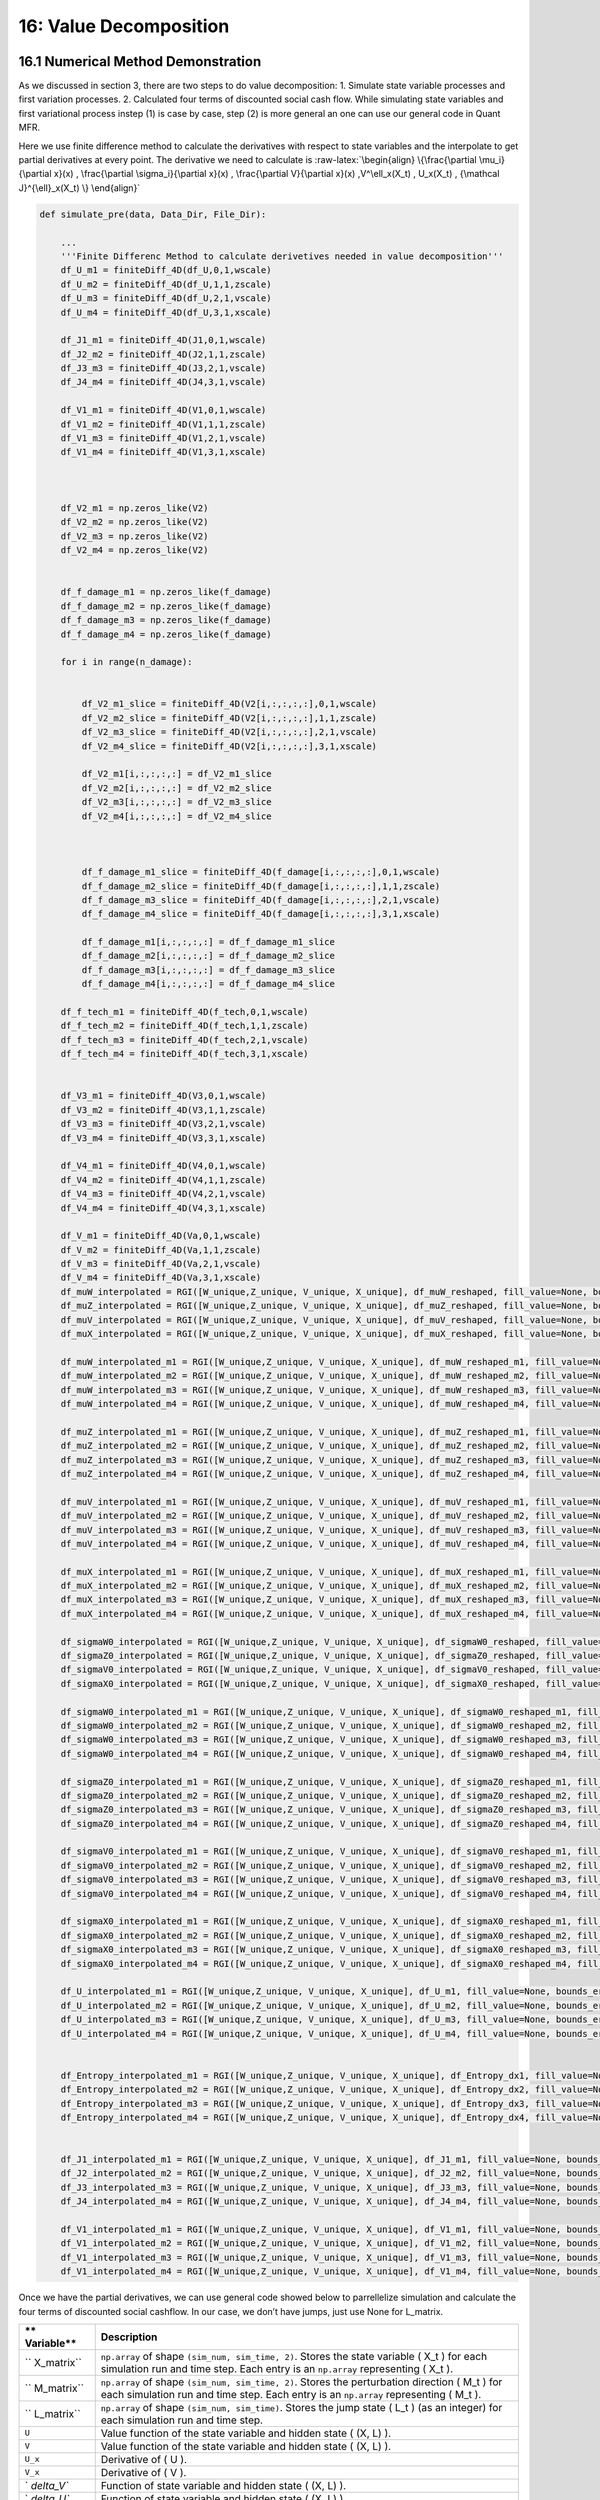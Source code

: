 16: Value Decomposition
=======================

16.1 Numerical Method Demonstration
-----------------------------------

As we discussed in section 3, there are two steps to do value
decomposition: 1. Simulate state variable processes and first variation
processes. 2. Calculated four terms of discounted social cash flow.
While simulating state variables and first variational process instep
(1) is case by case, step (2) is more general an one can use our general
code in Quant MFR.

Here we use finite difference method to calculate the derivatives with
respect to state variables and the interpolate to get partial
derivatives at every point. The derivative we need to calculate is
:raw-latex:`\begin{align}
\{\frac{\partial \mu_i}{\partial x}(x) ,    \frac{\partial \sigma_i}{\partial x}(x) , \frac{\partial V}{\partial x}(x)  ,V^\ell_x(X_t) , U_x(X_t) , {\mathcal J}^{\ell}_x(X_t)      \}
\end{align}`

.. code:: python

    def simulate_pre(data, Data_Dir, File_Dir):
    
        ...
        '''Finite Differenc Method to calculate derivetives needed in value decomposition'''
        df_U_m1 = finiteDiff_4D(df_U,0,1,wscale)
        df_U_m2 = finiteDiff_4D(df_U,1,1,zscale)
        df_U_m3 = finiteDiff_4D(df_U,2,1,vscale)
        df_U_m4 = finiteDiff_4D(df_U,3,1,xscale)
    
        df_J1_m1 = finiteDiff_4D(J1,0,1,wscale)
        df_J2_m2 = finiteDiff_4D(J2,1,1,zscale)
        df_J3_m3 = finiteDiff_4D(J3,2,1,vscale)
        df_J4_m4 = finiteDiff_4D(J4,3,1,vscale)
     
        df_V1_m1 = finiteDiff_4D(V1,0,1,wscale)
        df_V1_m2 = finiteDiff_4D(V1,1,1,zscale)
        df_V1_m3 = finiteDiff_4D(V1,2,1,vscale)
        df_V1_m4 = finiteDiff_4D(V1,3,1,xscale)
    
    
    
        df_V2_m1 = np.zeros_like(V2)
        df_V2_m2 = np.zeros_like(V2)
        df_V2_m3 = np.zeros_like(V2)
        df_V2_m4 = np.zeros_like(V2)
    
     
        df_f_damage_m1 = np.zeros_like(f_damage)
        df_f_damage_m2 = np.zeros_like(f_damage)
        df_f_damage_m3 = np.zeros_like(f_damage)
        df_f_damage_m4 = np.zeros_like(f_damage)
    
        for i in range(n_damage):
    
            
            df_V2_m1_slice = finiteDiff_4D(V2[i,:,:,:,:],0,1,wscale)
            df_V2_m2_slice = finiteDiff_4D(V2[i,:,:,:,:],1,1,zscale)
            df_V2_m3_slice = finiteDiff_4D(V2[i,:,:,:,:],2,1,vscale)
            df_V2_m4_slice = finiteDiff_4D(V2[i,:,:,:,:],3,1,xscale)
    
            df_V2_m1[i,:,:,:,:] = df_V2_m1_slice
            df_V2_m2[i,:,:,:,:] = df_V2_m2_slice
            df_V2_m3[i,:,:,:,:] = df_V2_m3_slice
            df_V2_m4[i,:,:,:,:] = df_V2_m4_slice
    
    
            
            df_f_damage_m1_slice = finiteDiff_4D(f_damage[i,:,:,:,:],0,1,wscale)
            df_f_damage_m2_slice = finiteDiff_4D(f_damage[i,:,:,:,:],1,1,zscale)
            df_f_damage_m3_slice = finiteDiff_4D(f_damage[i,:,:,:,:],2,1,vscale)
            df_f_damage_m4_slice = finiteDiff_4D(f_damage[i,:,:,:,:],3,1,xscale)
    
            df_f_damage_m1[i,:,:,:,:] = df_f_damage_m1_slice
            df_f_damage_m2[i,:,:,:,:] = df_f_damage_m2_slice
            df_f_damage_m3[i,:,:,:,:] = df_f_damage_m3_slice
            df_f_damage_m4[i,:,:,:,:] = df_f_damage_m4_slice
    
        df_f_tech_m1 = finiteDiff_4D(f_tech,0,1,wscale)
        df_f_tech_m2 = finiteDiff_4D(f_tech,1,1,zscale)
        df_f_tech_m3 = finiteDiff_4D(f_tech,2,1,vscale)
        df_f_tech_m4 = finiteDiff_4D(f_tech,3,1,xscale)
    
    
        df_V3_m1 = finiteDiff_4D(V3,0,1,wscale)
        df_V3_m2 = finiteDiff_4D(V3,1,1,zscale)
        df_V3_m3 = finiteDiff_4D(V3,2,1,vscale)
        df_V3_m4 = finiteDiff_4D(V3,3,1,xscale)
    
        df_V4_m1 = finiteDiff_4D(V4,0,1,wscale)
        df_V4_m2 = finiteDiff_4D(V4,1,1,zscale)
        df_V4_m3 = finiteDiff_4D(V4,2,1,vscale)
        df_V4_m4 = finiteDiff_4D(V4,3,1,xscale)
    
        df_V_m1 = finiteDiff_4D(Va,0,1,wscale)
        df_V_m2 = finiteDiff_4D(Va,1,1,zscale)
        df_V_m3 = finiteDiff_4D(Va,2,1,vscale)
        df_V_m4 = finiteDiff_4D(Va,3,1,xscale)
        df_muW_interpolated = RGI([W_unique,Z_unique, V_unique, X_unique], df_muW_reshaped, fill_value=None, bounds_error=True)
        df_muZ_interpolated = RGI([W_unique,Z_unique, V_unique, X_unique], df_muZ_reshaped, fill_value=None, bounds_error=True)
        df_muV_interpolated = RGI([W_unique,Z_unique, V_unique, X_unique], df_muV_reshaped, fill_value=None, bounds_error=True)
        df_muX_interpolated = RGI([W_unique,Z_unique, V_unique, X_unique], df_muX_reshaped, fill_value=None, bounds_error=True)
    
        df_muW_interpolated_m1 = RGI([W_unique,Z_unique, V_unique, X_unique], df_muW_reshaped_m1, fill_value=None, bounds_error=True)
        df_muW_interpolated_m2 = RGI([W_unique,Z_unique, V_unique, X_unique], df_muW_reshaped_m2, fill_value=None, bounds_error=True)
        df_muW_interpolated_m3 = RGI([W_unique,Z_unique, V_unique, X_unique], df_muW_reshaped_m3, fill_value=None, bounds_error=True)
        df_muW_interpolated_m4 = RGI([W_unique,Z_unique, V_unique, X_unique], df_muW_reshaped_m4, fill_value=None, bounds_error=True)
    
        df_muZ_interpolated_m1 = RGI([W_unique,Z_unique, V_unique, X_unique], df_muZ_reshaped_m1, fill_value=None, bounds_error=True)
        df_muZ_interpolated_m2 = RGI([W_unique,Z_unique, V_unique, X_unique], df_muZ_reshaped_m2, fill_value=None, bounds_error=True)
        df_muZ_interpolated_m3 = RGI([W_unique,Z_unique, V_unique, X_unique], df_muZ_reshaped_m3, fill_value=None, bounds_error=True)
        df_muZ_interpolated_m4 = RGI([W_unique,Z_unique, V_unique, X_unique], df_muZ_reshaped_m4, fill_value=None, bounds_error=True)
    
        df_muV_interpolated_m1 = RGI([W_unique,Z_unique, V_unique, X_unique], df_muV_reshaped_m1, fill_value=None, bounds_error=True)
        df_muV_interpolated_m2 = RGI([W_unique,Z_unique, V_unique, X_unique], df_muV_reshaped_m2, fill_value=None, bounds_error=True)
        df_muV_interpolated_m3 = RGI([W_unique,Z_unique, V_unique, X_unique], df_muV_reshaped_m3, fill_value=None, bounds_error=True)
        df_muV_interpolated_m4 = RGI([W_unique,Z_unique, V_unique, X_unique], df_muV_reshaped_m4, fill_value=None, bounds_error=True)
    
        df_muX_interpolated_m1 = RGI([W_unique,Z_unique, V_unique, X_unique], df_muX_reshaped_m1, fill_value=None, bounds_error=True)
        df_muX_interpolated_m2 = RGI([W_unique,Z_unique, V_unique, X_unique], df_muX_reshaped_m2, fill_value=None, bounds_error=True)
        df_muX_interpolated_m3 = RGI([W_unique,Z_unique, V_unique, X_unique], df_muX_reshaped_m3, fill_value=None, bounds_error=True)
        df_muX_interpolated_m4 = RGI([W_unique,Z_unique, V_unique, X_unique], df_muX_reshaped_m4, fill_value=None, bounds_error=True)
    
        df_sigmaW0_interpolated = RGI([W_unique,Z_unique, V_unique, X_unique], df_sigmaW0_reshaped, fill_value=None, bounds_error=True)
        df_sigmaZ0_interpolated = RGI([W_unique,Z_unique, V_unique, X_unique], df_sigmaZ0_reshaped, fill_value=None, bounds_error=True)
        df_sigmaV0_interpolated = RGI([W_unique,Z_unique, V_unique, X_unique], df_sigmaV0_reshaped, fill_value=None, bounds_error=True)
        df_sigmaX0_interpolated = RGI([W_unique,Z_unique, V_unique, X_unique], df_sigmaX0_reshaped, fill_value=None, bounds_error=True)
    
        df_sigmaW0_interpolated_m1 = RGI([W_unique,Z_unique, V_unique, X_unique], df_sigmaW0_reshaped_m1, fill_value=None, bounds_error=True)
        df_sigmaW0_interpolated_m2 = RGI([W_unique,Z_unique, V_unique, X_unique], df_sigmaW0_reshaped_m2, fill_value=None, bounds_error=True)
        df_sigmaW0_interpolated_m3 = RGI([W_unique,Z_unique, V_unique, X_unique], df_sigmaW0_reshaped_m3, fill_value=None, bounds_error=True)
        df_sigmaW0_interpolated_m4 = RGI([W_unique,Z_unique, V_unique, X_unique], df_sigmaW0_reshaped_m4, fill_value=None, bounds_error=True)
    
        df_sigmaZ0_interpolated_m1 = RGI([W_unique,Z_unique, V_unique, X_unique], df_sigmaZ0_reshaped_m1, fill_value=None, bounds_error=True)
        df_sigmaZ0_interpolated_m2 = RGI([W_unique,Z_unique, V_unique, X_unique], df_sigmaZ0_reshaped_m2, fill_value=None, bounds_error=True)
        df_sigmaZ0_interpolated_m3 = RGI([W_unique,Z_unique, V_unique, X_unique], df_sigmaZ0_reshaped_m3, fill_value=None, bounds_error=True)
        df_sigmaZ0_interpolated_m4 = RGI([W_unique,Z_unique, V_unique, X_unique], df_sigmaZ0_reshaped_m4, fill_value=None, bounds_error=True)
    
        df_sigmaV0_interpolated_m1 = RGI([W_unique,Z_unique, V_unique, X_unique], df_sigmaV0_reshaped_m1, fill_value=None, bounds_error=True)
        df_sigmaV0_interpolated_m2 = RGI([W_unique,Z_unique, V_unique, X_unique], df_sigmaV0_reshaped_m2, fill_value=None, bounds_error=True)
        df_sigmaV0_interpolated_m3 = RGI([W_unique,Z_unique, V_unique, X_unique], df_sigmaV0_reshaped_m3, fill_value=None, bounds_error=True)
        df_sigmaV0_interpolated_m4 = RGI([W_unique,Z_unique, V_unique, X_unique], df_sigmaV0_reshaped_m4, fill_value=None, bounds_error=True)
    
        df_sigmaX0_interpolated_m1 = RGI([W_unique,Z_unique, V_unique, X_unique], df_sigmaX0_reshaped_m1, fill_value=None, bounds_error=True)
        df_sigmaX0_interpolated_m2 = RGI([W_unique,Z_unique, V_unique, X_unique], df_sigmaX0_reshaped_m2, fill_value=None, bounds_error=True)
        df_sigmaX0_interpolated_m3 = RGI([W_unique,Z_unique, V_unique, X_unique], df_sigmaX0_reshaped_m3, fill_value=None, bounds_error=True)
        df_sigmaX0_interpolated_m4 = RGI([W_unique,Z_unique, V_unique, X_unique], df_sigmaX0_reshaped_m4, fill_value=None, bounds_error=True)
    
        df_U_interpolated_m1 = RGI([W_unique,Z_unique, V_unique, X_unique], df_U_m1, fill_value=None, bounds_error=True)
        df_U_interpolated_m2 = RGI([W_unique,Z_unique, V_unique, X_unique], df_U_m2, fill_value=None, bounds_error=True)
        df_U_interpolated_m3 = RGI([W_unique,Z_unique, V_unique, X_unique], df_U_m3, fill_value=None, bounds_error=True)
        df_U_interpolated_m4 = RGI([W_unique,Z_unique, V_unique, X_unique], df_U_m4, fill_value=None, bounds_error=True)
    
     
        df_Entropy_interpolated_m1 = RGI([W_unique,Z_unique, V_unique, X_unique], df_Entropy_dx1, fill_value=None, bounds_error=True)
        df_Entropy_interpolated_m2 = RGI([W_unique,Z_unique, V_unique, X_unique], df_Entropy_dx2, fill_value=None, bounds_error=True)
        df_Entropy_interpolated_m3 = RGI([W_unique,Z_unique, V_unique, X_unique], df_Entropy_dx3, fill_value=None, bounds_error=True)
        df_Entropy_interpolated_m4 = RGI([W_unique,Z_unique, V_unique, X_unique], df_Entropy_dx4, fill_value=None, bounds_error=True)
    
     
        df_J1_interpolated_m1 = RGI([W_unique,Z_unique, V_unique, X_unique], df_J1_m1, fill_value=None, bounds_error=True)
        df_J2_interpolated_m2 = RGI([W_unique,Z_unique, V_unique, X_unique], df_J2_m2, fill_value=None, bounds_error=True)
        df_J3_interpolated_m3 = RGI([W_unique,Z_unique, V_unique, X_unique], df_J3_m3, fill_value=None, bounds_error=True)
        df_J4_interpolated_m4 = RGI([W_unique,Z_unique, V_unique, X_unique], df_J4_m4, fill_value=None, bounds_error=True)
        
        df_V1_interpolated_m1 = RGI([W_unique,Z_unique, V_unique, X_unique], df_V1_m1, fill_value=None, bounds_error=True)
        df_V1_interpolated_m2 = RGI([W_unique,Z_unique, V_unique, X_unique], df_V1_m2, fill_value=None, bounds_error=True)
        df_V1_interpolated_m3 = RGI([W_unique,Z_unique, V_unique, X_unique], df_V1_m3, fill_value=None, bounds_error=True)
        df_V1_interpolated_m4 = RGI([W_unique,Z_unique, V_unique, X_unique], df_V1_m4, fill_value=None, bounds_error=True)


Once we have the partial derivatives, we can use general code showed
below to parrellelize simulation and calculate the four terms of
discounted social cashflow. In our case, we don’t have jumps, just use
None for L_matrix.

+------------+---------------------------------------------------------+
| **         | **Description**                                         |
| Variable** |                                                         |
+============+=========================================================+
| ``         | ``np.array`` of shape ``(sim_num, sim_time, 2)``.       |
| X_matrix`` | Stores the state variable ( X_t ) for each simulation   |
|            | run and time step. Each entry is an ``np.array``        |
|            | representing ( X_t ).                                   |
+------------+---------------------------------------------------------+
| ``         | ``np.array`` of shape ``(sim_num, sim_time, 2)``.       |
| M_matrix`` | Stores the perturbation direction ( M_t ) for each      |
|            | simulation run and time step. Each entry is an          |
|            | ``np.array`` representing ( M_t ).                      |
+------------+---------------------------------------------------------+
| ``         | ``np.array`` of shape ``(sim_num, sim_time)``. Stores   |
| L_matrix`` | the jump state ( L_t ) (as an integer) for each         |
|            | simulation run and time step.                           |
+------------+---------------------------------------------------------+
| ``U``      | Value function of the state variable and hidden state ( |
|            | (X, L) ).                                               |
+------------+---------------------------------------------------------+
| ``V``      | Value function of the state variable and hidden state ( |
|            | (X, L) ).                                               |
+------------+---------------------------------------------------------+
| ``U_x``    | Derivative of ( U ).                                    |
+------------+---------------------------------------------------------+
| ``V_x``    | Derivative of ( V ).                                    |
+------------+---------------------------------------------------------+
| `          | Function of state variable and hidden state ( (X, L) ). |
| `delta_V`` |                                                         |
+------------+---------------------------------------------------------+
| `          | Function of state variable and hidden state ( (X, L) ). |
| `delta_U`` |                                                         |
+------------+---------------------------------------------------------+
| ``drift_r  | Derivative of ``drift_rest``, function of state         |
| est_diff`` | variable and hidden state ( (X, L) ).                   |
+------------+---------------------------------------------------------+
| ``si       | Integer representing the number of time steps in the    |
| m_length`` | simulation.                                             |
+------------+---------------------------------------------------------+
| ``t        | Float representing the length of each time step.        |
| ime_step`` |                                                         |
+------------+---------------------------------------------------------+

.. code:: python

    def compose_irf(X_matrix, M_matrix, L_matrix, U_x, V_x, delta_V, delta_U, drift_rest_diff, sim_length, time_step): 
        #########################################################################
        # Use simulated state evolution and compose IRF 
        #########################################################################
    
        #########################################################################
        # X_matrix    - np.array of shape (sim_num, sim_time, 2). Stores the state 
        #               variable X_t for each simulation run and time step. Each 
        #               entry is an np.array representing X_t.
        # M_matrix    - np.array of shape (sim_num, sim_time, 2). Stores the 
        #               perturbation direction M_t for each simulation run and 
        #               time step. Each entry is an np.array representing M_t.
        # L_matrix    - np.array of shape (sim_num, sim_time). Stores the jump 
        #               state L_t (as an integer) for each simulation run and time step.
        # U: value function of state variable and hidden state (X, L) 
        # V: value function of state variable and hidden state (X, L) 
        # U_x: derivative of U 
        # V_x: derivative of V 
        # delta_V: function of state variable and hidden state (X, L)
        # delta_U: function of state variable and hidden state (X, L)
        # drift_rest_diff: derivative of drift_rest, function of state variable and hidden state (X, L)
        # sim_length - integer: number of time steps in simulation 
        # time_step - float: length of time step 
    
    
        discount_V = np.zeros(np.shape(L_matrix)) 
        discount_U = np.zeros(np.shape(L_matrix)) 
        drift_rest_diff_series = np.zeros(np.shape(X_matrix)) 
        Ux_series = np.zeros(np.shape(X_matrix)) 
        Vx_series = np.zeros(np.shape(X_matrix)) 
        discount_V_t = [0 for i in range(len(L_matrix))] 
    
        dt = time_step 
    
    
    
    
        
        with ProcessPoolExecutor() as executor:
            futures = {executor.submit(compute_time_step, t, delta_V, delta_U, X_matrix, L_matrix, drift_rest_diff, U_x, V_x): t for t in range(sim_length)}
            results = []
            for future in tqdm(as_completed(futures), total=sim_length, desc="Processing tasks"): 
                try:
                    result = future.result()  # Get the result from the future
                    results.append(result)
                except Exception as e:
                    print(f"Error processing time step {futures[future]}: {e}")
                    continue
    
        # Sort results by time step to ensure correct order
        results.sort(key=lambda x: x[0]) 
    
        for t, discount_V_increment, discount_U_increment, drift_rest_diff_t, U_xt, V_xt in results:
            discount_V_t += discount_V_increment * dt 
            discount_U_t = discount_U_increment
            drift_rest_diff_series_t = drift_rest_diff_t
            discount_V[:, t] = np.exp(discount_V_t) 
            discount_U[:, t] = discount_U_t 
            drift_rest_diff_series[:, t] = drift_rest_diff_series_t
            Ux_series[:, t] = U_xt  
            Vx_series[:, t] = V_xt  
        
        # Compute rhs and drhs across all simulations and time points
        rhs = (discount_V * (np.sum(drift_rest_diff_series * Vx_series * M_matrix, axis = 2) * dt + discount_U * np.sum(Ux_series * M_matrix, axis = 2) * dt
                            )).sum(axis=1) 
        drhs = (discount_V * (np.sum(drift_rest_diff_series * Vx_series * M_matrix, axis = 2) * dt + discount_U * np.sum(Ux_series * M_matrix, axis = 2) * dt
                            ))
        
        # Append or sum for initial values and aggregated results
        sdf1 = discount_V * discount_U * Ux_series[:, :, 0] 
        
        # Compute means
        mean_drhs = np.mean(drhs, axis=0)
        mean_sdf1 = np.mean(sdf1, axis=0)
        mean_return1 = np.mean(M_matrix, axis=0)
    
    
    
        return rhs, mean_drhs, mean_sdf1, mean_return1 
    
    
    def compute_time_step(t, delta_V, delta_U, X_matrix, L_matrix, drift_rest_diff, U_x, V_x): 
        discount_V_increment = np.array([delta_V(X_matrix[i][t], L_matrix[i][t]) for i in range(len(L_matrix))]) 
        discount_U_increment = np.array([delta_U(X_matrix[i][t], L_matrix[i][t]) for i in range(len(L_matrix))]) 
        drift_rest_diff_t = np.array([drift_rest_diff(X_matrix[i][t], L_matrix[i][t]) for i in range(len(L_matrix))]) 
        U_xt = np.array([U_x(X_matrix[i][t], L_matrix[i][t]) for i in range(len(L_matrix))])  
        V_xt = np.array([V_x(X_matrix[i][t], L_matrix[i][t]) for i in range(len(L_matrix))])  
    
        return t, discount_V_increment, discount_U_increment, drift_rest_diff_t, U_xt, V_xt  # Return a tuple directly

This code uses the law of motion of state variables to simulate the
evolution of state variables and their response to an initial
perturbation in one state using different random seeds.

+--------+-------------------------------------------------------------+
| **Vari | **Description**                                             |
| able** |                                                             |
+========+=============================================================+
| `      | Function: Law of motion for ( X_t ) and ( M_t ). The next   |
| `lom`` | states, ( X\_{t+1} ) and ( M\_{t+1} ), are determined by    |
|        | ``lom(X_t, M_t, W_t, L_t)``.                                |
+--------+-------------------------------------------------------------+
| `      | Function: Drift distortion function. Determines the drift   |
| `drift | term ( :raw-latex:`\mu`\_t ), given by                      |
| _adj`` | ``drift_adj(X_t, L_t)``.                                    |
+--------+-------------------------------------------------------------+
| ``P_t  | Function: Transition probability for ( L_t ). The           |
| rans`` | transition probability ( P ) is given by                    |
|        | ``P_trans(X_t, W_t)``.                                      |
+--------+-------------------------------------------------------------+
| ``X0`` | ``np.array``: Initial state of the state variable ( X_t ).  |
+--------+-------------------------------------------------------------+
| ``M0`` | ``np.array``: Initial perturbation direction vector.        |
+--------+-------------------------------------------------------------+
| ``L0`` | Integer: Initial state of the jump variable ( L_t ).        |
+--------+-------------------------------------------------------------+
| `      | Integer: Dimension of the shock variable ( W_t ).           |
| `num_s |                                                             |
| hock`` |                                                             |
+--------+-------------------------------------------------------------+
| ``sim_ | Float: Total time span of the simulation.                   |
| time`` |                                                             |
+--------+-------------------------------------------------------------+
| ``sim  | Integer: Number of simulation runs to perform.              |
| _num`` |                                                             |
+--------+-------------------------------------------------------------+
| `      | Float: Time step size used for approximating the            |
| `time_ | continuous-time model.                                      |
| step`` |                                                             |
+--------+-------------------------------------------------------------+

+--------+-------------------------------------------------------------+
| **Vari | **Description**                                             |
| able** |                                                             |
+========+=============================================================+
| ``X_ma | ``np.array`` of shape ``(sim_num, sim_time, 2)``. Stores    |
| trix`` | the state variable ( X_t ) for each simulation run and time |
|        | step. Each entry is an ``np.array`` representing ( X_t ).   |
+--------+-------------------------------------------------------------+
| ``M_ma | ``np.array`` of shape ``(sim_num, sim_time, 2)``. Stores    |
| trix`` | the perturbation direction ( M_t ) for each simulation run  |
|        | and time step. Each entry is an ``np.array`` representing ( |
|        | M_t ).                                                      |
+--------+-------------------------------------------------------------+
| ``L_ma | ``np.array`` of shape ``(sim_num, sim_time)``. Stores the   |
| trix`` | jump state ( L_t ) (as an integer) for each simulation run  |
|        | and time step.                                              |
+--------+-------------------------------------------------------------+

.. code:: python

    def pool_simulation(lom, drift_adj, P_trans, X0, M0, L0, num_shock, sim_time, sim_num, time_step): 
    
        #########################################################################
        # This code uses law of motion of state variables to simulate evolutions of state variables and response to an initial purturbation to one state using different random seeds. 
        #########################################################################
        
        #########################################################################
        # Input variables: 
        #
        # lom         - function: Law of motion for X_t and M_t. The next states, 
        #               X_{t+1} and M_{t+1}, are determined by lom(X_t, M_t, W_t, L_t).
        # drift_adj   - function: Drift distortion function. Determines the drift term, 
        #               mu_t = drift_adj(X_t, L_t).
        # P_trans     - function: Transition probability for L_t. The transition 
        #               probability P is given by P_trans(X_t, W_t).
        # X0          - np.array: Initial state of the state variable X_t.
        # M0          - np.array: Initial perturbation direction vector.
        # L0          - integer: Initial state of the jump variable L_t.
        # num_shock   - integer: Dimension of the shock variable W_t.
        # sim_time    - float: Total time span of the simulation.
        # sim_num     - integer: Number of simulation runs to perform.
        # time_step   - float: Time step size used for approximating the continuous-time model.
        ######################################################################### 
        
        #########################################################################
        # Output variables: 
        # X_matrix    - np.array of shape (sim_num, sim_time, 2). Stores the state 
        #               variable X_t for each simulation run and time step. Each 
        #               entry is an np.array representing X_t.
        # M_matrix    - np.array of shape (sim_num, sim_time, 2). Stores the 
        #               perturbation direction M_t for each simulation run and 
        #               time step. Each entry is an np.array representing M_t.
        # L_matrix    - np.array of shape (sim_num, sim_time). Stores the jump 
        #               state L_t (as an integer) for each simulation run and time step.
        #########################################################################
    
    
        with ProcessPoolExecutor() as executor:
            futures = [executor.submit(simulate_single_process, n, lom, drift_adj, P_trans, X0, M0, L0, num_shock, sim_time, time_step) for n in tqdm(range(sim_num), desc="Submitting tasks")]
            results = []
            success_count = 0 
            fail_count_z = 0 
            for future in tqdm(as_completed(futures), total=sim_num, desc="Processing tasks"): 
                result = future.result() 
                results.extend(result)
    
    
            if not results:
                return None, None
    
            X_matrix, M_matrix, L_matrix = zip(*results) 
    
            return X_matrix, M_matrix, L_matrix 

16.2 Value Decomposition
------------------------

We interpret the partial derivative of the value function with respect
to the R&D knowledge state as an asset price. As such, it has four
payoff contributions as we have derived previously:

1. :math:`\delta m \cdot \frac{\partial U}{\partial x}`;
2. :math:`m \cdot \sum_{\ell=1}^L \frac{\partial {\mathcal J}^\ell}{\partial x} g^{\ell*} (V^\ell - V)`;
3. :math:`m \cdot \sum_{\ell=1}^L {\mathcal J}^\ell g^{\ell*} \frac{\partial V^\ell}{\partial x}`;
4. :math:`\xi m \cdot \sum_{\ell=1}^L \frac{\partial {\mathcal J}^\ell}{\partial x} (1 - g^{\ell*} + g^{\ell*} \log g^{\ell*})`.

We also consider four different configurations of uncertainty aversion
as a way to assess the different economic forces in play:

1. pre-jump neutrality - post-jump neutrality;
2. pre-jump neutrality - post-jump aversion;
3. pre-jump aversion - post-jump neutrality;
4. pre-jump aversion - post-jump aversion.

We include cases b) and c) because they provide revealing intermediate
cases that help understand the overall uncertainty implications. For
instance, there are two forces in play. First, uncertainty about when
the new technology will be realized would seem to make investment in R&D
less attractive. Second, the positive implications for a technological
success can be stronger when there is more aversion to this uncertainty.
Intermediate case c) allows us to feature more the first force, while
intermediate case b) shifts attention to the second force. With these
intermediate cases, we can better assess the quantitative magnitude of
these offsetting forces.

R&D technology discovery channel with :math:`\xi = 0.15`
~~~~~~~~~~~~~~~~~~~~~~~~~~~~~~~~~~~~~~~~~~~~~~~~~~~~~~~~

+-------------------------+----+----+-------+-------+-----+-------+
| Case                    | i  | ii | ii    | ii    | iv  | sum   |
|                         |    |    | i(dc) | i(td) |     |       |
+=========================+====+====+=======+=======+=====+=======+
| pre neutrality          |    |    |       |       |     |       |
+-------------------------+----+----+-------+-------+-----+-------+
| a) post neutrality      | 0  | 0  | 0.    | 0.    | 0   | 0.    |
|                         | .0 | .0 | 01356 | 00173 | .00 | 03003 |
|                         | 01 | 12 |       |       | 000 |       |
|                         | 86 | 87 |       |       |     |       |
+-------------------------+----+----+-------+-------+-----+-------+
| b) post aversion        | 0  | 0  | 0.    | 0.    | 0   | 0.    |
|                         | .0 | .0 | 01570 | 00264 | .00 | 03705 |
|                         | 02 | 16 |       |       | 000 |       |
|                         | 61 | 10 |       |       |     |       |
+-------------------------+----+----+-------+-------+-----+-------+
| pre aversion            |    |    |       |       |     |       |
+-------------------------+----+----+-------+-------+-----+-------+
| c) post neutrality      | 0  | 0  | 0.    | 0.    | 0   | 0.    |
|                         | .0 | .0 | 01598 | 00124 | .00 | 03113 |
|                         | 01 | 09 |       |       | 241 |       |
|                         | 90 | 60 |       |       |     |       |
+-------------------------+----+----+-------+-------+-----+-------+
| d) post aversion        | 0  | 0  | 0.    | 0.    | 0   | 0.    |
|                         | .0 | .0 | 01999 | 00177 | .00 | 03962 |
|                         | 02 | 11 |       |       | 387 |       |
|                         | 72 | 04 |       |       |     |       |
+-------------------------+----+----+-------+-------+-----+-------+

R&D technology discovery channel with :math:`\xi = 0.075`
~~~~~~~~~~~~~~~~~~~~~~~~~~~~~~~~~~~~~~~~~~~~~~~~~~~~~~~~~

+---------------+-------+--------+--------+--------+--------+--------+
|               | i     | ii     | i      | i      | iv     | sum    |
|               |       |        | ii(dc) | ii(td) |        |        |
+===============+=======+========+========+========+========+========+
| **pre         |       |        |        |        |        |        |
| neutrality**  |       |        |        |        |        |        |
+---------------+-------+--------+--------+--------+--------+--------+
| a) post       | 0     | 0.012  | 0.013  | 0.001  | 0.000  | 0.     |
| neutrality    | .0018 | 873257 | 560828 | 734671 | 000004 | 030026 |
|               | 57218 |        |        |        |        |        |
+---------------+-------+--------+--------+--------+--------+--------+
| b) post       | 0     | 0.020  | 0.017  | 0.003  | 0.000  | 0.     |
| aversion      | .0035 | 756782 | 129194 | 902445 | 000012 | 045307 |
|               | 18361 |        |        |        |        |        |
+---------------+-------+--------+--------+--------+--------+--------+
| **pre         |       |        |        |        |        |        |
| aversion**    |       |        |        |        |        |        |
+---------------+-------+--------+--------+--------+--------+--------+
| c) post       | 0     | 0.006  | 0.018  | 0.000  | 0.004  | 0.     |
| neutrality    | .0019 | 724568 | 433624 | 809961 | 229411 | 032099 |
|               | 01772 |        |        |        |        |        |
+---------------+-------+--------+--------+--------+--------+--------+
| d) post       | 0     | 0.006  | 0.029  | 0.001  | 0.010  | 0.     |
| aversion      | .0033 | 335223 | 402412 | 150690 | 221146 | 050493 |
|               | 83954 |        |        |        |        |        |
+---------------+-------+--------+--------+--------+--------+--------+

### R&D technology discovery channel with :math:`\xi = 0.005`

+---------------+-------+--------+--------+--------+--------+--------+
|               | i     | ii     | i      | i      | iv     | sum    |
|               |       |        | ii(dc) | ii(td) |        |        |
+===============+=======+========+========+========+========+========+
| **pre         |       |        |        |        |        |        |
| neutrality**  |       |        |        |        |        |        |
+---------------+-------+--------+--------+--------+--------+--------+
| post          | 0     | 0.012  | 0.013  | 0.001  | 0.000  | 0.     |
| neutrality    | .0018 | 873257 | 560828 | 734671 | 000004 | 030026 |
|               | 57218 |        |        |        |        |        |
+---------------+-------+--------+--------+--------+--------+--------+
| post aversion | 0     | 0.071  | 0.001  | 0.022  | 0.000  | 0.     |
|               | .0096 | 895016 | 216563 | 364848 | 000171 | 105103 |
|               | 26521 |        |        |        |        |        |
+---------------+-------+--------+--------+--------+--------+--------+
| **pre         |       |        |        |        |        |        |
| aversion**    |       |        |        |        |        |        |
+---------------+-------+--------+--------+--------+--------+--------+
| post          | 0     | -0.000 | 0.023  | 0.000  | 0.001  | 0.     |
| neutrality    | .0013 | 342846 | 794618 | 000000 | 459983 | 026249 |
|               | 38064 |        |        |        |        |        |
+---------------+-------+--------+--------+--------+--------+--------+
| post aversion | -0    | -0.000 | 0.010  | 0.000  | 0.002  | 0.     |
|               | .0012 | 179618 | 892420 | 000000 | 009618 | 011436 |
|               | 85934 |        |        |        |        |        |
+---------------+-------+--------+--------+--------+--------+--------+

All four channels are activated with :math:`\xi = 0.15`
~~~~~~~~~~~~~~~~~~~~~~~~~~~~~~~~~~~~~~~~~~~~~~~~~~~~~~~

+---------------+-------+--------+--------+--------+--------+--------+
|               | i     | ii     | i      | i      | iv     | sum    |
|               |       |        | ii(dc) | ii(td) |        |        |
+===============+=======+========+========+========+========+========+
| **pre         |       |        |        |        |        |        |
| neutrality**  |       |        |        |        |        |        |
+---------------+-------+--------+--------+--------+--------+--------+
| a) post       | 0     | 0.012  | 0.013  | 0.001  | 0.000  | 0.     |
| neutrality    | .0018 | 873257 | 560828 | 734671 | 000004 | 030026 |
|               | 57218 |        |        |        |        |        |
+---------------+-------+--------+--------+--------+--------+--------+
| b) post       | 0     | 0.015  | 0.015  | 0.002  | 0.000  | 0.     |
| aversion      | .0025 | 145588 | 750393 | 774305 | 000007 | 036260 |
|               | 89657 |        |        |        |        |        |
+---------------+-------+--------+--------+--------+--------+--------+
| **pre         |       |        |        |        |        |        |
| aversion**    |       |        |        |        |        |        |
+---------------+-------+--------+--------+--------+--------+--------+
| c) post       | 0     | 0.009  | 0.016  | 0.001  | 0.002  | 0.     |
| neutrality    | .0020 | 885185 | 963779 | 264800 | 905626 | 033076 |
|               | 56726 |        |        |        |        |        |
+---------------+-------+--------+--------+--------+--------+--------+
| d) post       | 0     | 0.010  | 0.021  | 0.002  | 0.004  | 0.     |
| aversion      | .0030 | 126330 | 902142 | 065545 | 583659 | 041731 |
|               | 53070 |        |        |        |        |        |
+---------------+-------+--------+--------+--------+--------+--------+





16.2 Expected Marginal Social Payoffs for Alternative Horizons
--------------------------------------------------------------

As we demonstrated, the derivative of the value function has the
interpretation as a stochastically discounted social cash flow, with the
four contributions given at the outset of Section 3.3. The “stochastic
discount factor” includes the vector of stochastic impulse responses,
the process :math:`M`, along with the subjective rate of discount,
:math:`\delta`. The following figure shows the period-by-period
contribution for each of the four components.

Both of the continuation value contributions to the social cash flow,
terms ii) and iii), are important contributors to the marginal value of
R&D, but there are substantial differences in their horizon dependence.
Term ii) has an important initial contribution that then gradually
vanishes so that by a thirty-year horizon it is between one fourth and a
third of its initial impact, depending on the uncertainty configuration.
In contrast, term iii) is initially very small but has a substantial
peak effect by year thirty. Both contributions are enhanced by post-jump
uncertainty aversion. Its impact on marginal valuation remains important
well past a horizon of forty years, reflecting the long-term nature of
the valuation. The direct marginal utility contribution, term i), is
small across all horizons, although it does increase up to twenty years.
The entropy contribution, term iv), is also relatively minor across all
horizons and uncertainty aversion configurations, though the initial
magnitude is augmented by pre-jump uncertainty aversion, and this effect
persists out to thirty years.

In summary, the more skeptical assessment of R&D prospects prior to a
jump induces only a quantitatively minor adverse impact on the incentive
for R&D investment. A possible R&D success, however, gives a
quantitatively important incentive for more R&D investment. While these
quantitative results are special and tied to our model calibration,
these competing forces are likely to be in play in more general
circumstances.

Remark
~~~~~~

Recall that this is “big project” R&D analogous perhaps to the Manhattan
Project or the Apollo program, with uncertainty in the R&D investment
only about the timing of a successful outcome or social payoff. For the
reasons we have discussed, more R&D leads to an increased likelihood
that the new, clean technology will be discovered sooner, even though
the uncertainty in the technology may be greater. This increase in a
more uncertain investment stands in contrast to a standard portfolio
allocation problem with riskless and uncertain investment alternatives.
In this latter problem, an enhanced concern about uncertainty leads to a
reduction in the portfolio weight associated with the uncertain
investment.
